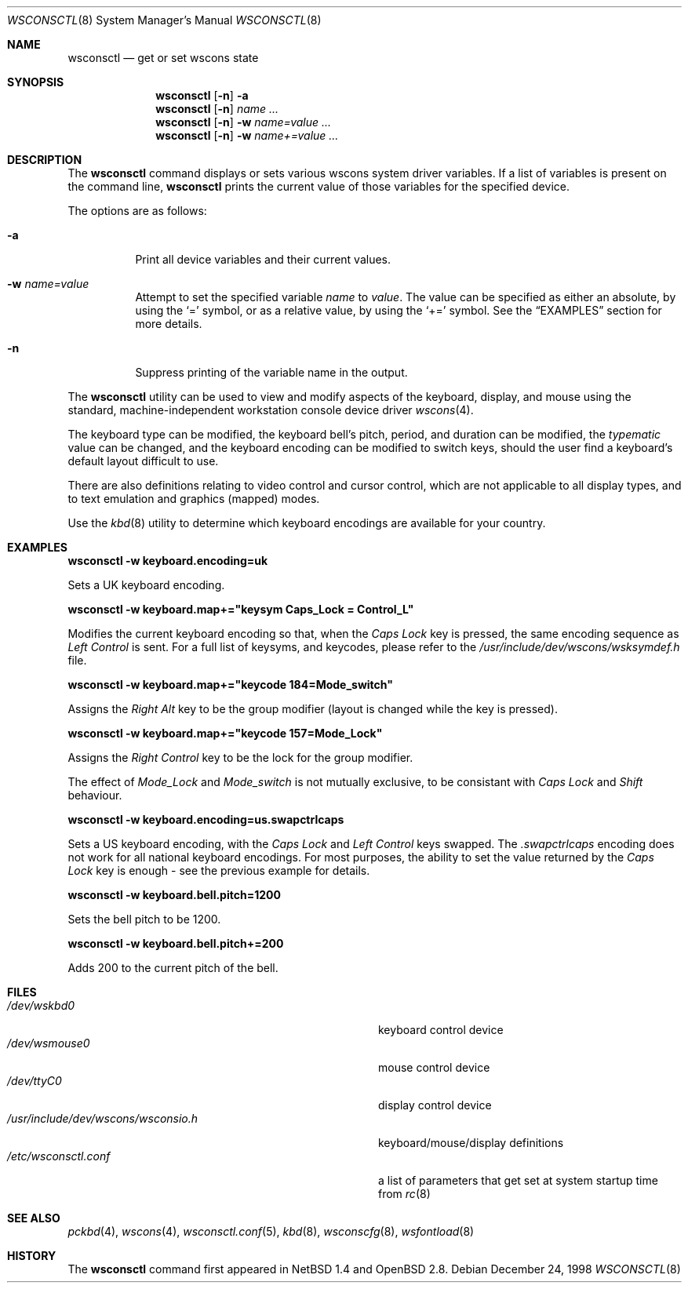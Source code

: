 .\" $OpenBSD: wsconsctl.8,v 1.10 2001/12/14 18:31:19 mpech Exp $
.\" $NetBSD: wsconsctl.8,v 1.5 1999/09/12 18:47:11 kleink Exp $
.\"
.\" Copyright (c) 1998 The NetBSD Foundation, Inc.
.\" All rights reserved.
.\"
.\" This code is derived from software contributed to The NetBSD Foundation
.\" by Juergen Hannken-Illjes.
.\"
.\" Redistribution and use in source and binary forms, with or without
.\" modification, are permitted provided that the following conditions
.\" are met:
.\" 1. Redistributions of source code must retain the above copyright
.\"    notice, this list of conditions and the following disclaimer.
.\" 2. Redistributions in binary form must reproduce the above copyright
.\"    notice, this list of conditions and the following disclaimer in the
.\"    documentation and/or other materials provided with the distribution.
.\" 3. All advertising materials mentioning features or use of this software
.\"    must display the following acknowledgement:
.\"	This product includes software developed by the NetBSD
.\"	Foundation, Inc. and its contributors.
.\" 4. Neither the name of The NetBSD Foundation nor the names of its
.\"    contributors may be used to endorse or promote products derived
.\"    from this software without specific prior written permission.
.\"
.\" THIS SOFTWARE IS PROVIDED BY THE NETBSD FOUNDATION, INC. AND CONTRIBUTORS
.\" ``AS IS'' AND ANY EXPRESS OR IMPLIED WARRANTIES, INCLUDING, BUT NOT LIMITED
.\" TO, THE IMPLIED WARRANTIES OF MERCHANTABILITY AND FITNESS FOR A PARTICULAR
.\" PURPOSE ARE DISCLAIMED.  IN NO EVENT SHALL THE FOUNDATION OR CONTRIBUTORS
.\" BE LIABLE FOR ANY DIRECT, INDIRECT, INCIDENTAL, SPECIAL, EXEMPLARY, OR
.\" CONSEQUENTIAL DAMAGES (INCLUDING, BUT NOT LIMITED TO, PROCUREMENT OF
.\" SUBSTITUTE GOODS OR SERVICES; LOSS OF USE, DATA, OR PROFITS; OR BUSINESS
.\" INTERRUPTION) HOWEVER CAUSED AND ON ANY THEORY OF LIABILITY, WHETHER IN
.\" CONTRACT, STRICT LIABILITY, OR TORT (INCLUDING NEGLIGENCE OR OTHERWISE)
.\" ARISING IN ANY WAY OUT OF THE USE OF THIS SOFTWARE, EVEN IF ADVISED OF THE
.\" POSSIBILITY OF SUCH DAMAGE.
.\"/
.Dd December 24, 1998
.Dt WSCONSCTL 8
.Os
.Sh NAME
.Nm wsconsctl
.Nd get or set wscons state
.Sh SYNOPSIS
.Nm wsconsctl
.Op Fl n
.Fl a
.Nm wsconsctl
.Op Fl n
.Ar name ...
.Nm wsconsctl
.Op Fl n
.Fl w
.Ar name=value ...
.Nm wsconsctl
.Op Fl n
.Fl w
.Ar name+=value ...
.Sh DESCRIPTION
The
.Nm
command displays or sets various wscons system driver variables.
If a list of variables is present on the command line,
.Nm
prints the current value of those variables for the specified device.
.Pp
The options are as follows:
.Bl -tag -width Ds
.It Fl a
Print all device variables and their current values.
.It Fl w Ar name=value
Attempt to set the specified variable
.Ar name
to
.Ar value .
The value can be specified as either an absolute, by using the
.Ql =
symbol,
or as a relative value, by using the
.Ql +=
symbol.
See the
.Sx EXAMPLES
section for more details.
.It Fl n
Suppress printing of the variable name in the output.
.El
.Pp
The
.Nm
utility can be used to view and modify aspects of the keyboard,
display, and mouse using the standard, machine-independent
workstation console device driver
.Xr wscons 4 .
.Pp
The keyboard type can be modified, the keyboard bell's pitch, period,
and duration can be modified,
the
.Ar typematic
value can be changed, and the keyboard encoding can be modified
to switch keys, should the user find a keyboard's default layout
difficult to use.
.Pp
There are also definitions relating to video
control and cursor control, which are not applicable to
all display types, and to text emulation and graphics
(mapped) modes.
.Pp
Use the
.Xr kbd 8
utility to determine which keyboard encodings are available for your
country.
.Sh EXAMPLES
.Cm wsconsctl -w keyboard.encoding=uk
.Pp
Sets a UK keyboard encoding.
.Pp
.Cm wsconsctl -w keyboard.map+="keysym Caps_Lock = Control_L"
.Pp
Modifies the current keyboard encoding so that, when the
.Ar Caps Lock
key is pressed, the same encoding sequence as
.Ar Left Control
is sent.
For a full list of keysyms, and keycodes, please refer
to the
.Ar /usr/include/dev/wscons/wsksymdef.h
file.
.Pp
.Cm wsconsctl -w keyboard.map+="keycode 184=Mode_switch"
.Pp
Assigns the
.Ar Right Alt
key to be the group modifier (layout is changed while the key is pressed).
.Pp
.Cm wsconsctl -w keyboard.map+="keycode 157=Mode_Lock"
.Pp
Assigns the
.Ar Right Control
key to be the lock for the group modifier.
.Pp
The effect of
.Ar Mode_Lock
and
.Ar Mode_switch
is not mutually exclusive, to be consistant with
.Ar Caps Lock
and
.Ar Shift
behaviour.
.Pp
.Cm wsconsctl -w keyboard.encoding=us.swapctrlcaps
.Pp
Sets a US keyboard encoding, with the
.Ar Caps Lock
and
.Ar Left Control
keys swapped.
The
.Ar .swapctrlcaps
encoding does not work for all national keyboard encodings.
For most purposes, the ability to set the value returned
by the
.Ar Caps Lock
key is enough - see the previous example for details.
.Pp
.Cm wsconsctl -w keyboard.bell.pitch=1200
.Pp
Sets the bell pitch to be 1200.
.Pp
.Cm wsconsctl -w keyboard.bell.pitch+=200
.Pp
Adds 200 to the current pitch of the bell.
.Sh FILES
.Bl -tag -width /usr/include/dev/wscons/wsconsio.h -compact
.It Pa /dev/wskbd0
keyboard control device
.It Pa /dev/wsmouse0
mouse control device
.It Pa /dev/ttyC0
display control device
.It Pa /usr/include/dev/wscons/wsconsio.h
keyboard/mouse/display definitions
.It Pa /etc/wsconsctl.conf
a list of parameters that get set at system startup time from
.Xr rc 8
.El
.Sh SEE ALSO
.Xr pckbd 4 ,
.Xr wscons 4 ,
.Xr wsconsctl.conf 5 ,
.Xr kbd 8 ,
.Xr wsconscfg 8 ,
.Xr wsfontload 8
.Sh HISTORY
The
.Nm
command first appeared in
.Nx 1.4
and
.Ox 2.8 .
